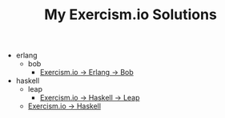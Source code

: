 #+TITLE: My Exercism.io Solutions

   + erlang
     + bob
       + [[file:erlang/bob/index.org][Exercism.io → Erlang → Bob]]
   + haskell
     + leap
       + [[file:haskell/leap/index.org][Exercism.io → Haskell → Leap]]
     + [[file:haskell/index.org][Exercism.io → Haskell]]
